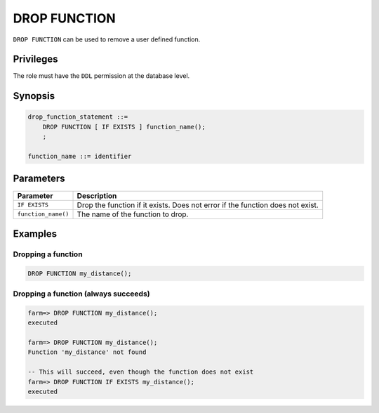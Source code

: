 .. _drop_function:

**********************
DROP FUNCTION
**********************

``DROP FUNCTION`` can be used to remove a user defined function.

Privileges
=============

The role must have the ``DDL`` permission at the database level.

Synopsis
==========

.. code-block:: postgres

   drop_function_statement ::=
       DROP FUNCTION [ IF EXISTS ] function_name();
       ;

   function_name ::= identifier
   


Parameters
============

.. list-table:: 
   :widths: auto
   :header-rows: 1
   
   * - Parameter
     - Description
   * - ``IF EXISTS``
     - Drop the function if it exists. Does not error if the function does not exist.
   * - ``function_name()``
     - The name of the function to drop.

Examples
===========

Dropping a function
---------------------------------------------

.. code-block:: postgres

   DROP FUNCTION my_distance();


Dropping a function (always succeeds)
-------------------------------------

.. code-block:: psql

   farm=> DROP FUNCTION my_distance();
   executed
   
   farm=> DROP FUNCTION my_distance();
   Function 'my_distance' not found
   
   -- This will succeed, even though the function does not exist
   farm=> DROP FUNCTION IF EXISTS my_distance();
   executed
   
